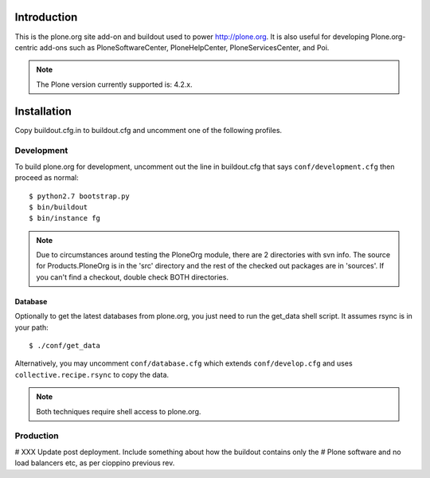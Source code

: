 Introduction
============

This is the plone.org site add-on and buildout used to power http://plone.org.
It is also useful for developing Plone.org-centric add-ons such as
PloneSoftwareCenter, PloneHelpCenter, PloneServicesCenter, and Poi.

.. Note::

    The Plone version currently supported is: 4.2.x.

Installation
============

Copy buildout.cfg.in to buildout.cfg and uncomment one of the following profiles.

Development
-----------

To build plone.org for development, uncomment out the line in buildout.cfg that
says ``conf/development.cfg`` then proceed as normal::

    $ python2.7 bootstrap.py
    $ bin/buildout
    $ bin/instance fg

.. Note:: 

    Due to circumstances around testing the PloneOrg module, there 
    are 2 directories with svn info. The source for Products.PloneOrg is in the 
    'src' directory and the rest of the checked out packages are in 'sources'. If 
    you can't find a checkout, double check BOTH directories.


Database
~~~~~~~~

Optionally to get the latest databases from plone.org, you just need to run the get_data 
shell script. It assumes rsync is in your path::

    $ ./conf/get_data

Alternatively, you may uncomment ``conf/database.cfg`` which extends ``conf/develop.cfg``
and uses ``collective.recipe.rsync`` to copy the data.

.. Note::

    Both techniques require shell access to plone.org.

Production
----------

# XXX Update post deployment. Include something about how the buildout contains only the
# Plone software and no load balancers etc, as per cioppino previous rev.

